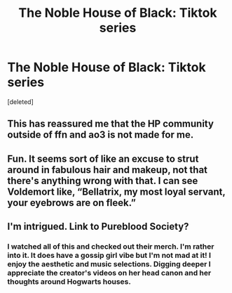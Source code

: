 #+TITLE: The Noble House of Black: Tiktok series

* The Noble House of Black: Tiktok series
:PROPERTIES:
:Score: 2
:DateUnix: 1619820527.0
:DateShort: 2021-May-01
:FlairText: Recommendation
:END:
[deleted]


** This has reassured me that the HP community outside of ffn and ao3 is not made for me.
:PROPERTIES:
:Author: Soviet_God-Emperor
:Score: 6
:DateUnix: 1619824412.0
:DateShort: 2021-May-01
:END:


** Fun. It seems sort of like an excuse to strut around in fabulous hair and makeup, not that there's anything wrong with that. I can see Voldemort like, “Bellatrix, my most loyal servant, your eyebrows are on fleek.”
:PROPERTIES:
:Author: MTheLoud
:Score: 6
:DateUnix: 1619826628.0
:DateShort: 2021-May-01
:END:


** I'm intrigued. Link to Pureblood Society?
:PROPERTIES:
:Author: HStCroix
:Score: 1
:DateUnix: 1619840447.0
:DateShort: 2021-May-01
:END:

*** I watched all of this and checked out their merch. I'm rather into it. It does have a gossip girl vibe but I'm not mad at it! I enjoy the aesthetic and music selections. Digging deeper I appreciate the creator's videos on her head canon and her thoughts around Hogwarts houses.
:PROPERTIES:
:Author: HStCroix
:Score: 1
:DateUnix: 1620012604.0
:DateShort: 2021-May-03
:END:
